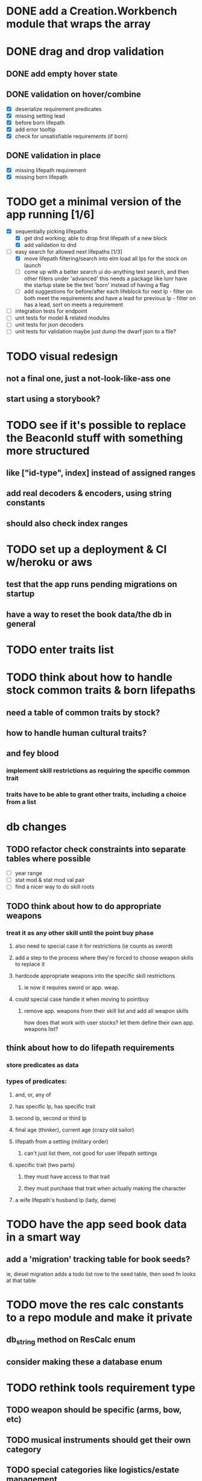 * DONE add a Creation.Workbench module that wraps the array
* DONE drag and drop validation
** DONE add empty hover state
** DONE validation on hover/combine
- [X] deserialize requirement predicates
- [X] missing setting lead
- [X] before born lifepath
- [X] add error tooltip
- [X] check for unsatisfiable requirements (if born)
** DONE validation in place
- [X] missing lifepath requirement
- [X] missing born lifepath

* TODO get a minimal version of the app running [1/6]
  - [X] sequentially picking lifepaths
    - [X] get dnd working; able to drop first lifepath of a new block
    - [X] add validation to dnd
  - [-] easy search for allowed next lifepaths [1/3]
    - [X] move lifepath filtering/search into elm
          load all lps for the stock on launch
    - [ ] come up with a better search ui
          do-anything text search, and then other filters under 'advanced'
          this needs a package like lunr
          have the startup state be the text 'born' instead of having a flag
    - [ ] add suggestions for before/after each lifeblock
          for next lp - filter on both meet the requirements and have a lead
          for previous lp - filter on has a lead, sort on meets a requirement
  - [ ] integration tests for endpoint
  - [ ] unit tests for model & related modules
  - [ ] unit tests for json decoders
  - [ ] unit tests for validation
        maybe just dump the dwarf json to a file?

* TODO visual redesign
** not a final one, just a not-look-like-ass one
** start using a storybook?

* TODO see if it's possible to replace the BeaconId stuff with something more structured
** like ["id-type", index] instead of assigned ranges
** add real decoders & encoders, using string constants
** should also check index ranges

* TODO set up a deployment & CI w/heroku or aws
** test that the app runs pending migrations on startup
** have a way to reset the book data/the db in general

* TODO enter traits list
* TODO think about how to handle stock common traits & born lifepaths
** need a table of common traits by stock?
** how to handle human cultural traits?
** and fey blood
*** implement skill restrictions as requiring the specific common trait
*** traits have to be able to grant other traits, including a choice from a list

* db changes
** TODO refactor check constraints into separate tables where possible
- [ ] year range
- [ ] stat mod & stat mod val pair
- [ ] find a nicer way to do skill roots
** TODO think about how to do appropriate weapons
*** treat it as any other skill until the point buy phase
**** also need to special case it for restrictions (ie counts as sword)
**** add a step to the process where they're forced to choose weapon skills to replace it
**** hardcode appropriate weapons into the specific skill restrictions
***** ie now it requires sword or app. weap.
**** could special case handle it when moving to pointbuy
***** remove app. weapons from their skill list and add all weapon skills
how does that work with user stocks? let them define their own app. weapons list?
** think about how to do lifepath requirements
*** store predicates as data
*** types of predicates:
**** and, or, any of
**** has specific lp, has specific trait
**** second lp, second or third lp
**** final age (thinker), current age (crazy old sailor)
**** lifepath from a setting (military order)
***** can't just list them, not good for user lifepath settings
**** specific trait (two parts)
***** they must have access to that trait
***** they must purchase that trait when actually making the character
**** a wife lifepath's husband lp (lady, dame)

* TODO have the app seed book data in a smart way
** add a 'migration' tracking table for book seeds?
  ie, diesel migration adds a todo list row to the seed table,
  then seed fn looks at that table

* TODO move the res calc constants to a repo module and make it private
** db_string method on ResCalc enum
** consider making these a database enum

* TODO rethink tools requirement type
** TODO weapon should be specific (arms, bow, etc)
** TODO musical instruments should get their own category
** TODO special categories like logistics/estate management
*** better to just have a generic tool description field?
*** might want to have a field to specify item id if/when there is such a thing
*** should leave tool requirement out of db for now?

* TODO are skills unique by name?
** torture changes based on if an orc takes it
*** for now, we're renaming the orc one
** user created stuff might need to be tied to a stock
*** multiple versions of sorcery, for example
*** we could have a user equivalent of a book?
**** this would make things a lot simpler
**** create a book for the user when they make their account
**** use the same schema for them as for the official stuff
**** allow creating multiple books #someday

* TODO how to do elven skill songs
** we could just put them in the skills table
*** will root
*** elves only (allowed by fey blood?)

* validations that need triggers
** leads should only point to settings in the same stock
** lifepath names should be unique within a stock
** list position for skills and traits should be contiguous
** think about changing the schema to fix these
** are triggers slow? fine for this project?
* TODO consider using diesel associations
** could simplify the leads/skill lists/trait lists stuff
** seems like there's some limitations:
   https://github.com/diesel-rs/diesel/issues/89
* TODO think of a better url for the filtered lifepath list endpoint
* TODO advisor to the court
  - [ ] add calculation rule option for general skill points
  - [ ] seeding needs to account for it existing 
        year range is 1-3; 10 res per year, 1 gsp per year
* TODO make the lifepaths repo return and log errors properly
** look into tracing or simple logger crates

* Soon (TM)
** TODO find a better way to handle same lifepath in different settings
*** the diminishing returns rules care
*** for now, just have the diminishing returns do their own truncation
*** could just remove the unique index on names, then check lifepath name
** TODO closest bounding beacon should go by distance/overlap
the whole point was to not do dropzones
** TODO handle the errors from draggable.js in decodeDragEvents
** TODO add on-hover text explaining the ui
** TODO use thiserror and anyhow for rust errors
** TODO use diesel associations for lifepaths?
** TODO add nice backend logging with pretty env logger or tracing
** TODO make lifepaths expandable/collapsable
** TODO replace all Elm Debug.todo and Debug.log calls with an error view
*** toast popup and reset to last known good state
*** link to a page with an email and error code?
** TODO replace the DragState module with a proper state machine with phantom types
** TODO add social login with google oauth or something
*** maybe email-only login like execute program?

* Someday
** TODO use a static site generator and load the book lifepaths at build time
** TODO do all filtering and searching of lifepaths on the client side
** TODO replace jsonb requirement predicates with a real sql tree thing
*** check constraints for tree node types and a one-to-many self join for children
**** what does that query look like?
*** enforce integrity (ie can't require a deleted lifepath, can't delete a required lifepath)
*** use some special pg plugin?
*** what depth/complexity limits should there be? enforced on requests or as db constraints?
** TODO add prod frontend error logging with rollbar or whatever
** TODO make the app compile to a binary in release mode
*** spa routes should depend on a flag; only use NamedFile in dev
